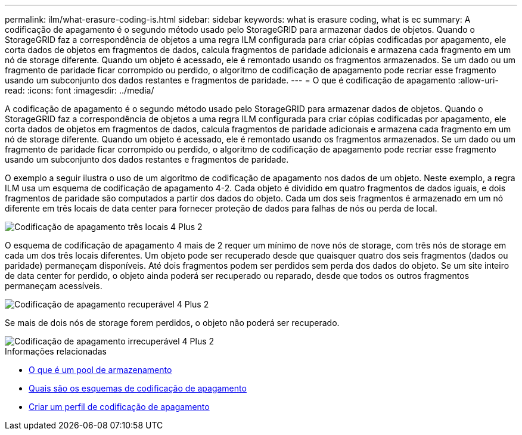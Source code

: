 ---
permalink: ilm/what-erasure-coding-is.html 
sidebar: sidebar 
keywords: what is erasure coding, what is ec 
summary: A codificação de apagamento é o segundo método usado pelo StorageGRID para armazenar dados de objetos. Quando o StorageGRID faz a correspondência de objetos a uma regra ILM configurada para criar cópias codificadas por apagamento, ele corta dados de objetos em fragmentos de dados, calcula fragmentos de paridade adicionais e armazena cada fragmento em um nó de storage diferente. Quando um objeto é acessado, ele é remontado usando os fragmentos armazenados. Se um dado ou um fragmento de paridade ficar corrompido ou perdido, o algoritmo de codificação de apagamento pode recriar esse fragmento usando um subconjunto dos dados restantes e fragmentos de paridade. 
---
= O que é codificação de apagamento
:allow-uri-read: 
:icons: font
:imagesdir: ../media/


[role="lead"]
A codificação de apagamento é o segundo método usado pelo StorageGRID para armazenar dados de objetos. Quando o StorageGRID faz a correspondência de objetos a uma regra ILM configurada para criar cópias codificadas por apagamento, ele corta dados de objetos em fragmentos de dados, calcula fragmentos de paridade adicionais e armazena cada fragmento em um nó de storage diferente. Quando um objeto é acessado, ele é remontado usando os fragmentos armazenados. Se um dado ou um fragmento de paridade ficar corrompido ou perdido, o algoritmo de codificação de apagamento pode recriar esse fragmento usando um subconjunto dos dados restantes e fragmentos de paridade.

O exemplo a seguir ilustra o uso de um algoritmo de codificação de apagamento nos dados de um objeto. Neste exemplo, a regra ILM usa um esquema de codificação de apagamento 4-2. Cada objeto é dividido em quatro fragmentos de dados iguais, e dois fragmentos de paridade são computados a partir dos dados do objeto. Cada um dos seis fragmentos é armazenado em um nó diferente em três locais de data center para fornecer proteção de dados para falhas de nós ou perda de local.

image::../media/ec_three_sites_4_plus_2.png[Codificação de apagamento três locais 4 Plus 2]

O esquema de codificação de apagamento 4 mais de 2 requer um mínimo de nove nós de storage, com três nós de storage em cada um dos três locais diferentes. Um objeto pode ser recuperado desde que quaisquer quatro dos seis fragmentos (dados ou paridade) permaneçam disponíveis. Até dois fragmentos podem ser perdidos sem perda dos dados do objeto. Se um site inteiro de data center for perdido, o objeto ainda poderá ser recuperado ou reparado, desde que todos os outros fragmentos permaneçam acessíveis.

image::../media/ec_recoverable_4_plus_2.png[Codificação de apagamento recuperável 4 Plus 2]

Se mais de dois nós de storage forem perdidos, o objeto não poderá ser recuperado.

image::../media/ec_unrecoverable_4_plus_2.png[Codificação de apagamento irrecuperável 4 Plus 2]

.Informações relacionadas
* xref:what-storage-pool-is.adoc[O que é um pool de armazenamento]
* xref:what-erasure-coding-schemes-are.adoc[Quais são os esquemas de codificação de apagamento]
* xref:creating-erasure-coding-profile.adoc[Criar um perfil de codificação de apagamento]

